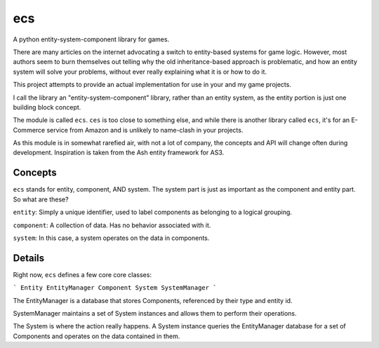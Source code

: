 ecs
===

A python entity-system-component library for games.

There are many articles on the internet advocating a switch to entity-based systems for game logic.  However, most authors seem to burn themselves out telling why the old inheritance-based approach is problematic, and how an entity system will solve your problems, without ever really explaining what it is or how to do it.

This project attempts to provide an actual implementation for use in your and my game projects.

I call the library an "entity-system-component" library, rather than an entity system, as the entity portion is just one building block concept.

The module is called ``ecs``.  ``ces`` is too close to something else, and while there is another library called ``ecs``, it's for an E-Commerce service from Amazon and is unlikely to name-clash in your projects.

As this module is in somewhat rarefied air, with not a lot of company, the concepts and API will change often during development.  Inspiration is taken from the Ash entity framework for AS3.

Concepts
--------

``ecs`` stands for entity, component, AND system.  The system part is just as important as the component and entity part.  So what are these?

``entity``: Simply a unique identifier, used to label components as belonging to a logical grouping.

``component``: A collection of data.  Has no behavior associated with it.

``system``: In this case, a system operates on the data in components.

Details
-------

Right now, ``ecs`` defines a few core core classes:

```
Entity
EntityManager
Component
System
SystemManager
```

The EntityManager is a database that stores Components, referenced by their type and entity id.

SystemManager maintains a set of System instances and allows them to perform their operations.

The System is where the action really happens.  A System instance queries the EntityManager database for a set of Components and operates on the data contained in them.
